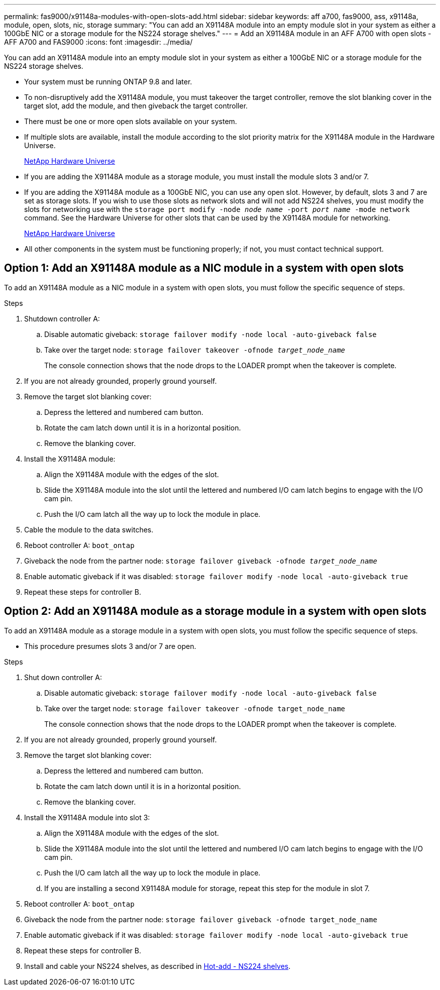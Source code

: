 ---
permalink: fas9000/x91148a-modules-with-open-slots-add.html
sidebar: sidebar
keywords: aff a700, fas9000, ass, x91148a, module, open, slots, nic, storage
summary: "You can add an X91148A module into an empty module slot in your system as either a 100GbE NIC or a storage module for the NS224 storage shelves."
---
= Add an X91148A module in an AFF A700 with open slots - AFF A700 and FAS9000
:icons: font
:imagesdir: ../media/

[.lead]
You can add an X91148A module into an empty module slot in your system as either a 100GbE NIC or a storage module for the NS224 storage shelves.

* Your system must be running ONTAP 9.8 and later.
* To non-disruptively add the X91148A module, you must takeover the target controller, remove the slot blanking cover in the target slot, add the module, and then giveback the target controller.
* There must be one or more open slots available on your system.
* If multiple slots are available, install the module according to the slot priority matrix for the X91148A module in the Hardware Universe.
+
https://hwu.netapp.com[NetApp Hardware Universe]

* If you are adding the X91148A module as a storage module, you must install the module slots 3 and/or 7.
* If you are adding the X91148A module as a 100GbE NIC, you can use any open slot. However, by default, slots 3 and 7 are set as storage slots. If you wish to use those slots as network slots and will not add NS224 shelves, you must modify the slots for networking use with the `storage port modify -node _node name_ -port _port name_ -mode network` command. See the Hardware Universe for other slots that can be used by the X91148A module for networking.
+
https://hwu.netapp.com[NetApp Hardware Universe]

* All other components in the system must be functioning properly; if not, you must contact technical support.

== Option 1: Add an X91148A module as a NIC module in a system with open slots

[.lead]
To add an X91148A module as a NIC module in a system with open slots, you must follow the specific sequence of steps.

.Steps
. Shutdown controller A:
 .. Disable automatic giveback: `storage failover modify -node local -auto-giveback false`
 .. Take over the target node: `storage failover takeover -ofnode _target_node_name_`
+
The console connection shows that the node drops to the LOADER prompt when the takeover is complete.
. If you are not already grounded, properly ground yourself.
. Remove the target slot blanking cover:
 .. Depress the lettered and numbered cam button.
 .. Rotate the cam latch down until it is in a horizontal position.
 .. Remove the blanking cover.
. Install the X91148A module:
 .. Align the X91148A module with the edges of the slot.
 .. Slide the X91148A module into the slot until the lettered and numbered I/O cam latch begins to engage with the I/O cam pin.
 .. Push the I/O cam latch all the way up to lock the module in place.
. Cable the module to the data switches.
. Reboot controller A: `boot_ontap`
. Giveback the node from the partner node: `storage failover giveback -ofnode _target_node_name_`
. Enable automatic giveback if it was disabled: `storage failover modify -node local -auto-giveback true`
. Repeat these steps for controller B.

== Option 2: Add an X91148A module as a storage module in a system with open slots

[.lead]
To add an X91148A module as a storage module in a system with open slots, you must follow the specific sequence of steps.

* This procedure presumes slots 3 and/or 7 are open.

.Steps
. Shut down controller A:
 .. Disable automatic giveback: `storage failover modify -node local -auto-giveback false`
 .. Take over the target node: `storage failover takeover -ofnode target_node_name`
+
The console connection shows that the node drops to the LOADER prompt when the takeover is complete.
. If you are not already grounded, properly ground yourself.
. Remove the target slot blanking cover:
 .. Depress the lettered and numbered cam button.
 .. Rotate the cam latch down until it is in a horizontal position.
 .. Remove the blanking cover.
. Install the X91148A module into slot 3:
 .. Align the X91148A module with the edges of the slot.
 .. Slide the X91148A module into the slot until the lettered and numbered I/O cam latch begins to engage with the I/O cam pin.
 .. Push the I/O cam latch all the way up to lock the module in place.
 .. If you are installing a second X91148A module for storage, repeat this step for the module in slot 7.
. Reboot controller A: `boot_ontap`
. Giveback the node from the partner node: `storage failover giveback -ofnode target_node_name`
. Enable automatic giveback if it was disabled: `storage failover modify -node local -auto-giveback true`
. Repeat these steps for controller B.
. Install and cable your NS224 shelves, as described in https://docs.netapp.com/us-en/ontap-systems/ns224/hot-add-shelf.html[Hot-add - NS224 shelves].
